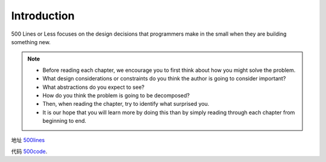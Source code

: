 =============================
Introduction
=============================

500 Lines or Less focuses on the design decisions that programmers make in the small when they are building something new. 

.. note::

    - Before reading each chapter, we encourage you to first think about how you might solve the problem.
    - What design considerations or constraints do you think the author is going to consider important?
    - What abstractions do you expect to see?
    - How do you think the problem is going to be decomposed?
    - Then, when reading the chapter, try to identify what surprised you.
    - It is our hope that you will learn more by doing this than by simply reading through each chapter from beginning to end.

地址 `500lines`_

代码 `500code`_.


.. _500lines: http://aosabook.org/en/index.html
.. _500code: https://github.com/aosabook/500lines 